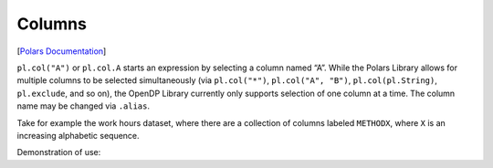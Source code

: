 Columns
=======

[`Polars
Documentation <https://docs.pola.rs/api/python/stable/reference/expressions/columns.html>`__]

``pl.col("A")`` or ``pl.col.A`` starts an expression by selecting a
column named “A”. While the Polars Library allows for multiple columns
to be selected simultaneously (via ``pl.col("*")``,
``pl.col("A", "B")``, ``pl.col(pl.String)``, ``pl.exclude``, and so on),
the OpenDP Library currently only supports selection of one column at a
time. The column name may be changed via ``.alias``.

Take for example the work hours dataset, where there are a collection of
columns labeled ``METHODX``, where ``X`` is an increasing alphabetic
sequence.

.. tab-set::

    .. tab-item:: Python
        :sync: python

        .. code:: python

            >>> import polars as pl
            >>> import opendp.prelude as dp
            
            >>> dp.enable_features("contrib")
            
            >>> # not recommended, OpenDP will reject this joint expression over multiple columns
            >>> single_expr = pl.col([f"METHOD{l}" for l in "ABCDE"]).fill_null(0).dp.sum((0, 9))
            
            >>> # build individual expressions for each query
            >>> split_exprs = [pl.col(f"METHOD{l}").fill_null(0).dp.sum((0, 9)) for l in "ABCDE"]
            

Demonstration of use:

.. tab-set::

    .. tab-item:: Python
        :sync: python

        .. code:: python

            >>> context = dp.Context.compositor(
            ...     data=pl.scan_csv(dp.examples.get_france_lfs_path(), ignore_errors=True),
            ...     privacy_unit=dp.unit_of(contributions=36),
            ...     privacy_loss=dp.loss_of(epsilon=1.0),
            ...     split_evenly_over=1,
            ...     margins={(): dp.polars.Margin(max_partition_length=60_000_000 * 36)},
            ... )
            
            >>> context.query().select(split_exprs).release().collect()
            shape: (1, 5)
            ┌─────────┬─────────┬─────────┬─────────┬─────────┐
            │ METHODA ┆ METHODB ┆ METHODC ┆ METHODD ┆ METHODE │
            │ ---     ┆ ---     ┆ ---     ┆ ---     ┆ ---     │
            │ i64     ┆ i64     ┆ i64     ┆ i64     ┆ i64     │
            ╞═════════╪═════════╪═════════╪═════════╪═════════╡
            │ ...     ┆ ...     ┆ ...     ┆ ...     ┆ ...     │
            └─────────┴─────────┴─────────┴─────────┴─────────┘
